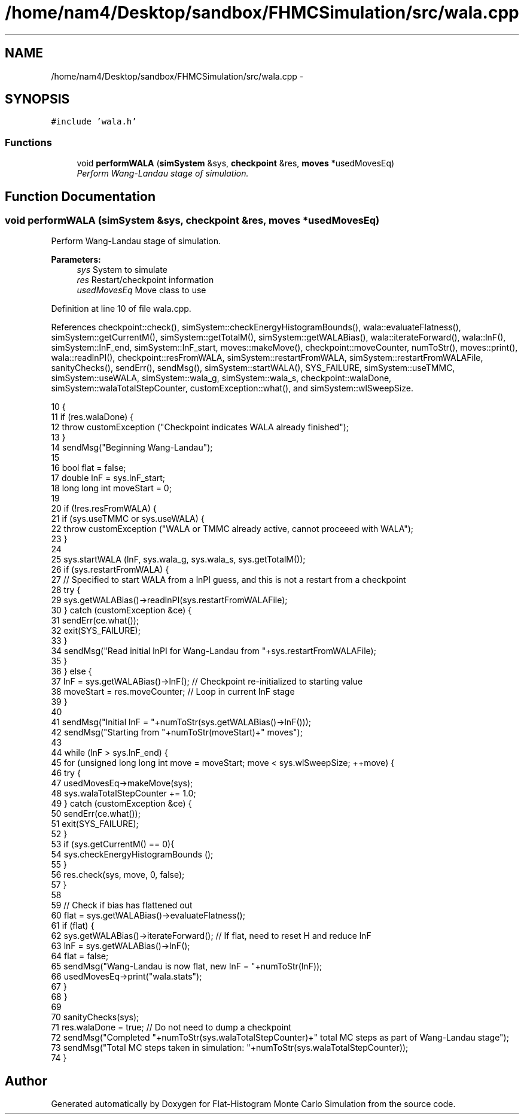 .TH "/home/nam4/Desktop/sandbox/FHMCSimulation/src/wala.cpp" 3 "Wed Jan 4 2017" "Version v0.1.0" "Flat-Histogram Monte Carlo Simulation" \" -*- nroff -*-
.ad l
.nh
.SH NAME
/home/nam4/Desktop/sandbox/FHMCSimulation/src/wala.cpp \- 
.SH SYNOPSIS
.br
.PP
\fC#include 'wala\&.h'\fP
.br

.SS "Functions"

.in +1c
.ti -1c
.RI "void \fBperformWALA\fP (\fBsimSystem\fP &sys, \fBcheckpoint\fP &res, \fBmoves\fP *usedMovesEq)"
.br
.RI "\fIPerform Wang-Landau stage of simulation\&. \fP"
.in -1c
.SH "Function Documentation"
.PP 
.SS "void performWALA (\fBsimSystem\fP &sys, \fBcheckpoint\fP &res, \fBmoves\fP *usedMovesEq)"

.PP
Perform Wang-Landau stage of simulation\&. 
.PP
\fBParameters:\fP
.RS 4
\fIsys\fP System to simulate 
.br
\fIres\fP Restart/checkpoint information 
.br
\fIusedMovesEq\fP Move class to use 
.RE
.PP

.PP
Definition at line 10 of file wala\&.cpp\&.
.PP
References checkpoint::check(), simSystem::checkEnergyHistogramBounds(), wala::evaluateFlatness(), simSystem::getCurrentM(), simSystem::getTotalM(), simSystem::getWALABias(), wala::iterateForward(), wala::lnF(), simSystem::lnF_end, simSystem::lnF_start, moves::makeMove(), checkpoint::moveCounter, numToStr(), moves::print(), wala::readlnPI(), checkpoint::resFromWALA, simSystem::restartFromWALA, simSystem::restartFromWALAFile, sanityChecks(), sendErr(), sendMsg(), simSystem::startWALA(), SYS_FAILURE, simSystem::useTMMC, simSystem::useWALA, simSystem::wala_g, simSystem::wala_s, checkpoint::walaDone, simSystem::walaTotalStepCounter, customException::what(), and simSystem::wlSweepSize\&.
.PP
.nf
10                                                                        {
11     if (res\&.walaDone) {
12         throw customException ("Checkpoint indicates WALA already finished");
13     }
14     sendMsg("Beginning Wang-Landau");
15 
16     bool flat = false;
17     double lnF = sys\&.lnF_start;
18     long long int moveStart = 0;
19 
20     if (!res\&.resFromWALA) {
21         if (sys\&.useTMMC or sys\&.useWALA) {
22             throw customException ("WALA or TMMC already active, cannot proceeed with WALA");
23         }
24 
25         sys\&.startWALA (lnF, sys\&.wala_g, sys\&.wala_s, sys\&.getTotalM());
26         if (sys\&.restartFromWALA) {
27             // Specified to start WALA from a lnPI guess, and this is not a restart from a checkpoint
28             try {
29                 sys\&.getWALABias()->readlnPI(sys\&.restartFromWALAFile);
30             } catch (customException &ce) {
31                 sendErr(ce\&.what());
32                 exit(SYS_FAILURE);
33             }
34             sendMsg("Read initial lnPI for Wang-Landau from "+sys\&.restartFromWALAFile);
35         }
36     } else {
37         lnF = sys\&.getWALABias()->lnF(); // Checkpoint re-initialized to starting value
38         moveStart = res\&.moveCounter; // Loop in current lnF stage
39     }
40 
41     sendMsg("Initial lnF = "+numToStr(sys\&.getWALABias()->lnF()));
42     sendMsg("Starting from "+numToStr(moveStart)+" moves");
43 
44     while (lnF > sys\&.lnF_end) {
45         for (unsigned long long int move = moveStart; move < sys\&.wlSweepSize; ++move) {
46             try {
47                 usedMovesEq->makeMove(sys);
48                 sys\&.walaTotalStepCounter += 1\&.0;
49             } catch (customException &ce) {
50                 sendErr(ce\&.what());
51                 exit(SYS_FAILURE);
52             }
53             if (sys\&.getCurrentM() == 0){
54                 sys\&.checkEnergyHistogramBounds ();
55             }
56             res\&.check(sys, move, 0, false);
57         }
58 
59         // Check if bias has flattened out
60         flat = sys\&.getWALABias()->evaluateFlatness();
61         if (flat) {
62             sys\&.getWALABias()->iterateForward(); // If flat, need to reset H and reduce lnF
63             lnF = sys\&.getWALABias()->lnF();
64             flat = false;
65             sendMsg("Wang-Landau is now flat, new lnF = "+numToStr(lnF));
66             usedMovesEq->print("wala\&.stats");
67         }
68     }
69 
70     sanityChecks(sys);
71     res\&.walaDone = true; // Do not need to dump a checkpoint
72     sendMsg("Completed "+numToStr(sys\&.walaTotalStepCounter)+" total MC steps as part of Wang-Landau stage");
73     sendMsg("Total MC steps taken in simulation: "+numToStr(sys\&.walaTotalStepCounter));
74 }
.fi
.SH "Author"
.PP 
Generated automatically by Doxygen for Flat-Histogram Monte Carlo Simulation from the source code\&.
